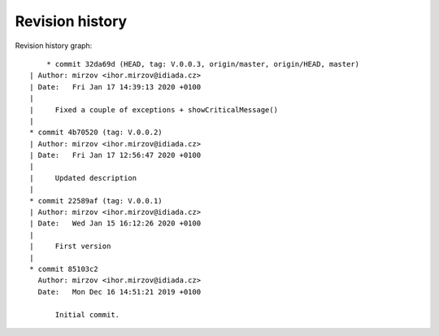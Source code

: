 
Revision history
================

Revision history graph::
    
       * commit 32da69d (HEAD, tag: V.0.0.3, origin/master, origin/HEAD, master)
   | Author: mirzov <ihor.mirzov@idiada.cz>
   | Date:   Fri Jan 17 14:39:13 2020 +0100
   | 
   |     Fixed a couple of exceptions + showCriticalMessage()
   |  
   * commit 4b70520 (tag: V.0.0.2)
   | Author: mirzov <ihor.mirzov@idiada.cz>
   | Date:   Fri Jan 17 12:56:47 2020 +0100
   | 
   |     Updated description
   |  
   * commit 22589af (tag: V.0.0.1)
   | Author: mirzov <ihor.mirzov@idiada.cz>
   | Date:   Wed Jan 15 16:12:26 2020 +0100
   | 
   |     First version
   |  
   * commit 85103c2
     Author: mirzov <ihor.mirzov@idiada.cz>
     Date:   Mon Dec 16 14:51:21 2019 +0100
     
         Initial commit.
